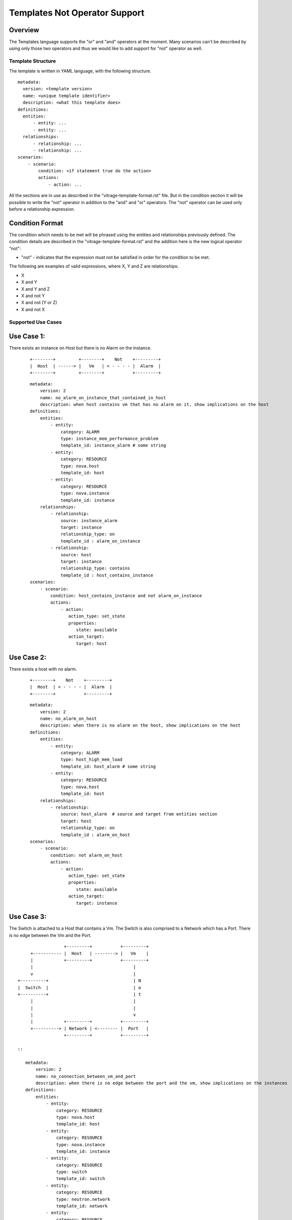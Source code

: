 ==============================
Templates Not Operator Support
==============================

Overview
--------

The Templates language supports the "or" and "and" operators at the moment.
Many scenarios can't be described by using only those two operators and thus
we would like to add support for "not" operator as well.


Template Structure
==================
The template is written in YAML language, with the following structure.
::

  metadata:
    version: <template version>
    name: <unique template identifier>
    description: <what this template does>
  definitions:
    entities:
        - entity: ...
        - entity: ...
    relationships:
        - relationship: ...
        - relationship: ...
  scenarios:
      - scenario:
          condition: <if statement true do the action>
          actions:
              - action: ...


All the sections are in use as described in the "vitrage-template-format.rst" file.
But in the condition section it will be possible to write the "not" operator in addition to the "and" and "or" operators.
The "not" operator can be used only before a relationship expression.


Condition Format
----------------
The condition which needs to be met will be phrased using the entities and
relationships previously defined. The condition details are described in the
"vitrage-template-format.rst" and the addition here is the new logical operator "not":

- "not" - indicates that the expression must not be satisfied in order for the
  condition to be met.

The following are examples of valid expressions, where X, Y and Z are
relationships:

- X
- X and Y
- X and Y and Z
- X and not Y
- X and not (Y or Z)
- X and not X


Supported Use Cases
===================

Use Case 1:
-----------
There exists an instance on Host but there is no Alarm on the instance.

 ::

    +--------+         +--------+    Not    +---------+
    |  Host  | ------> |   Vm   | < - - - - |  Alarm  |
    +--------+         +--------+           +---------+

 ::

    metadata:
        version: 2
        name: no_alarm_on_instance_that_contained_in_host
        description: when host contains vm that has no alarm on it, show implications on the host
    definitions:
        entities:
            - entity:
                category: ALARM
                type: instance_mem_performance_problem
                template_id: instance_alarm # some string
            - entity:
                category: RESOURCE
                type: nova.host
                template_id: host
            - entity:
                category: RESOURCE
                type: nova.instance
                template_id: instance
        relationships:
            - relationship:
                source: instance_alarm
                target: instance
                relationship_type: on
                template_id : alarm_on_instance
            - relationship:
                source: host
                target: instance
                relationship_type: contains
                template_id : host_contains_instance
    scenarios:
        - scenario:
            condition: host_contains_instance and not alarm_on_instance
            actions:
                - action:
                   action_type: set_state
                   properties:
                      state: available
                   action_target:
                      target: host


Use Case 2:
-----------

There exists a host with no alarm.

 ::

    +--------+    Not    +---------+
    |  Host  | < - - - - |  Alarm  |
    +--------+           +---------+

 ::

    metadata:
        version: 2
        name: no_alarm_on_host
        description: when there is no alarm on the host, show implications on the host
    definitions:
        entities:
            - entity:
                category: ALARM
                type: host_high_mem_load
                template_id: host_alarm # some string
            - entity:
                category: RESOURCE
                type: nova.host
                template_id: host
        relationships:
            - relationship:
                source: host_alarm  # source and target from entities section
                target: host
                relationship_type: on
                template_id : alarm_on_host
    scenarios:
        - scenario:
            condition: not alarm_on_host
            actions:
                - action:
                   action_type: set_state
                   properties:
                      state: available
                   action_target:
                      target: instance


Use Case 3:
-----------

The Switch is attached to a Host that contains a Vm.
The Switch is also comprised to a Network which has a Port.
There is no edge between the Vm and the Port.

::

                   +---------+           +---------+
      +----------- |  Host   | --------> |   Vm    |
      |            +---------+           +---------+
      |                                       |
      v                                       |
 +----------+                                 | N
 |  Switch  |                                 | o
 +----------+                                 | t
      |                                       |
      |                                       |
      |                                       v
      |            +---------+           +---------+
      +----------> | Network | <-------- |  Port   |
                   +---------+           +---------+

 ::

    metadata:
        version: 2
        name: no_connection_between_vm_and_port
        description: when there is no edge between the port and the vm, show implications on the instances
    definitions:
        entities:
            - entity:
                category: RESOURCE
                type: nova.host
                template_id: host
            - entity:
                category: RESOURCE
                type: nova.instance
                template_id: instance
            - entity:
                category: RESOURCE
                type: switch
                template_id: switch
            - entity:
                category: RESOURCE
                type: neutron.network
                template_id: network
            - entity:
                category: RESOURCE
                type: neutron.port
                template_id: port
        relationships:
            - relationship:
                source: host
                target: instance
                relationship_type: contains
                template_id : host_contains_instance
            - relationship:
                source: switch
                target: host
                relationship_type: connected
                template_id : host_connected_switch
            - relationship:
                source: switch
                target: network
                relationship_type: has
                template_id : switch_has_network
            - relationship:
                source: port
                target: network
                relationship_type: attached
                template_id : port_attached_network
            - relationship:
                source: vm
                target: port
                relationship_type: connected
                template_id : vm_connected_port
    scenarios:
        - scenario:
            condition: host_contains_instance and host_connected_switch and switch_has_network and port_attached_network and not vm_connected_port
            actions:
                - action:
                   action_type: raise_alarm
                   properties:
                      alarm_name: instance_mem_performance_problem
                      severity: warning
                   action_target:
                      target: instance



Unsupported Use Cases
=====================

Use Case 1:
-----------

There is a Host contains Vm, which has no edge ("connection") to a stack that has an alarm on it.
Difference: The difference here from the graphs above, is that here there are
two connected component subgraphs (the first is host contains vm, the second is alarm on stack),
and the current mechanism doesn't support such a use case of not operator between many connected component subgraphs.
In the subgraphs above, we had only one vertex which was not connected to the main connected component subgraph.

 ::

    +---------+           +---------+      Not       +---------+            +---------+
    |  Host   | --------> |   Vm    |  - - - - - ->  |  Stack  | <--------- |  Alarm  |
    +---------+           +---------+                +---------+            +---------+

 ::

    metadata:
        version: 2
        name: host_contains_vm_with_no_edge_to_stack_that_has_alarm_on_it
        description: when host contains vm without and edge to a stack that has no alarms, show implications on the instances
    definitions:
        entities:
            - entity:
                category: RESOURCE
                type: nova.host
                template_id: host
            - entity:
                category: RESOURCE
                type: nova.instance
                template_id: instance
            - entity:
                category: RESOURCE
                type: heat.stack
                template_id: stack
            - entity:
                category: ALARM
                type: stack_high_mem_load
                template_id: stack_alarm
        relationships:
            - relationship:
                source: host
                target: instance
                relationship_type: contains
                template_id : host_contains_instance
            - relationship:
                source: stack_alarm
                target: stack
                relationship_type: on
                template_id : alarm_on_stack
            - relationship:
                source: instance
                target: stack
                relationship_type: attached
                template_id : instance_attached_stack
    scenarios:
        - scenario:
            condition: host_contains_instance and alarm_on_stack and not instance_attached_stack
            actions:
                - action:
                   action_type: set_state
                   properties:
                      state: available
                   action_target:
                      target: instance
